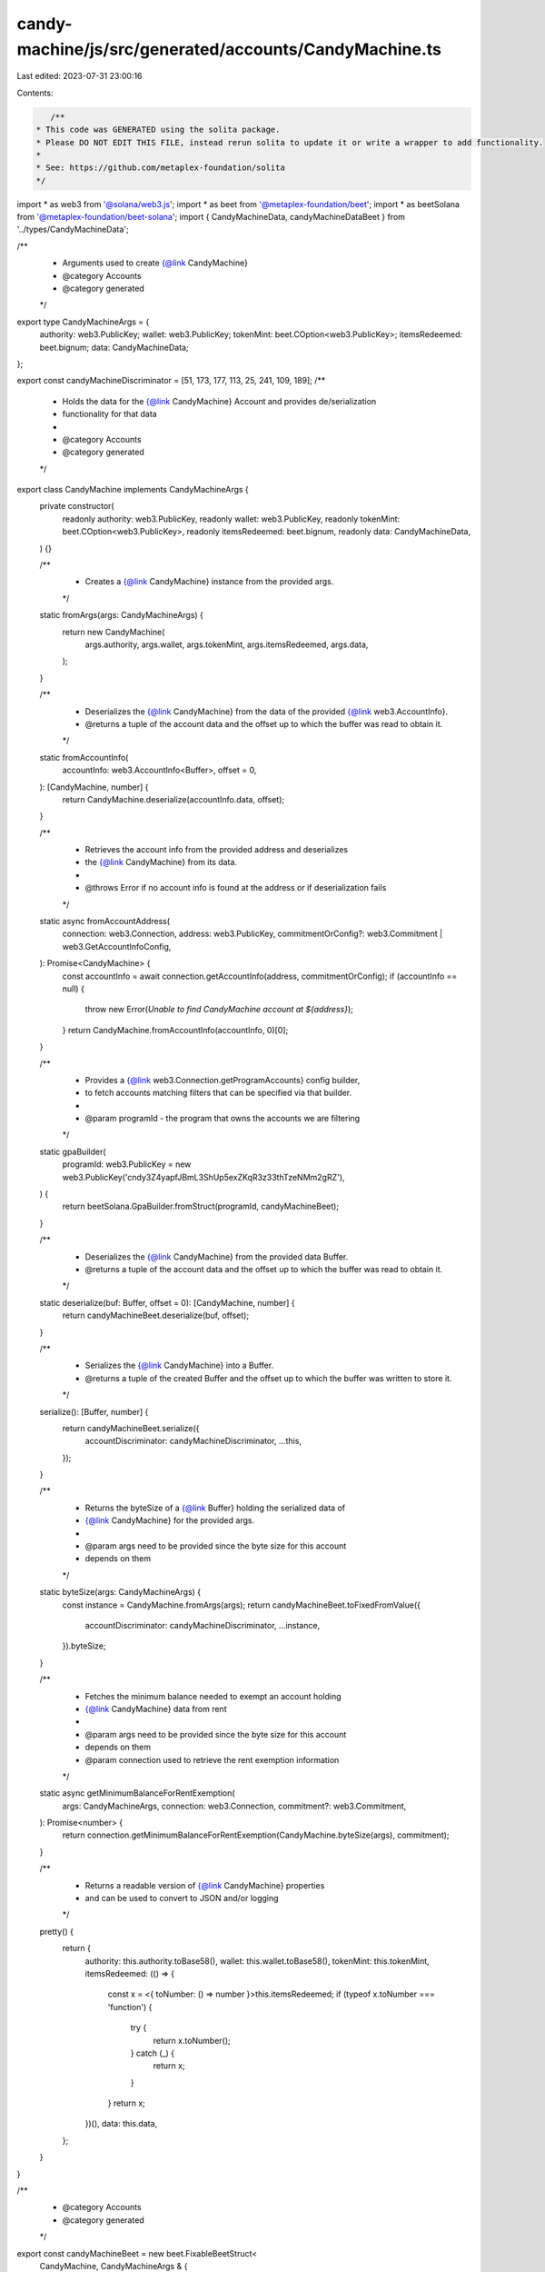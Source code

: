 candy-machine/js/src/generated/accounts/CandyMachine.ts
=======================================================

Last edited: 2023-07-31 23:00:16

Contents:

.. code-block:: ts

    /**
 * This code was GENERATED using the solita package.
 * Please DO NOT EDIT THIS FILE, instead rerun solita to update it or write a wrapper to add functionality.
 *
 * See: https://github.com/metaplex-foundation/solita
 */

import * as web3 from '@solana/web3.js';
import * as beet from '@metaplex-foundation/beet';
import * as beetSolana from '@metaplex-foundation/beet-solana';
import { CandyMachineData, candyMachineDataBeet } from '../types/CandyMachineData';

/**
 * Arguments used to create {@link CandyMachine}
 * @category Accounts
 * @category generated
 */
export type CandyMachineArgs = {
  authority: web3.PublicKey;
  wallet: web3.PublicKey;
  tokenMint: beet.COption<web3.PublicKey>;
  itemsRedeemed: beet.bignum;
  data: CandyMachineData;
};

export const candyMachineDiscriminator = [51, 173, 177, 113, 25, 241, 109, 189];
/**
 * Holds the data for the {@link CandyMachine} Account and provides de/serialization
 * functionality for that data
 *
 * @category Accounts
 * @category generated
 */
export class CandyMachine implements CandyMachineArgs {
  private constructor(
    readonly authority: web3.PublicKey,
    readonly wallet: web3.PublicKey,
    readonly tokenMint: beet.COption<web3.PublicKey>,
    readonly itemsRedeemed: beet.bignum,
    readonly data: CandyMachineData,
  ) {}

  /**
   * Creates a {@link CandyMachine} instance from the provided args.
   */
  static fromArgs(args: CandyMachineArgs) {
    return new CandyMachine(
      args.authority,
      args.wallet,
      args.tokenMint,
      args.itemsRedeemed,
      args.data,
    );
  }

  /**
   * Deserializes the {@link CandyMachine} from the data of the provided {@link web3.AccountInfo}.
   * @returns a tuple of the account data and the offset up to which the buffer was read to obtain it.
   */
  static fromAccountInfo(
    accountInfo: web3.AccountInfo<Buffer>,
    offset = 0,
  ): [CandyMachine, number] {
    return CandyMachine.deserialize(accountInfo.data, offset);
  }

  /**
   * Retrieves the account info from the provided address and deserializes
   * the {@link CandyMachine} from its data.
   *
   * @throws Error if no account info is found at the address or if deserialization fails
   */
  static async fromAccountAddress(
    connection: web3.Connection,
    address: web3.PublicKey,
    commitmentOrConfig?: web3.Commitment | web3.GetAccountInfoConfig,
  ): Promise<CandyMachine> {
    const accountInfo = await connection.getAccountInfo(address, commitmentOrConfig);
    if (accountInfo == null) {
      throw new Error(`Unable to find CandyMachine account at ${address}`);
    }
    return CandyMachine.fromAccountInfo(accountInfo, 0)[0];
  }

  /**
   * Provides a {@link web3.Connection.getProgramAccounts} config builder,
   * to fetch accounts matching filters that can be specified via that builder.
   *
   * @param programId - the program that owns the accounts we are filtering
   */
  static gpaBuilder(
    programId: web3.PublicKey = new web3.PublicKey('cndy3Z4yapfJBmL3ShUp5exZKqR3z33thTzeNMm2gRZ'),
  ) {
    return beetSolana.GpaBuilder.fromStruct(programId, candyMachineBeet);
  }

  /**
   * Deserializes the {@link CandyMachine} from the provided data Buffer.
   * @returns a tuple of the account data and the offset up to which the buffer was read to obtain it.
   */
  static deserialize(buf: Buffer, offset = 0): [CandyMachine, number] {
    return candyMachineBeet.deserialize(buf, offset);
  }

  /**
   * Serializes the {@link CandyMachine} into a Buffer.
   * @returns a tuple of the created Buffer and the offset up to which the buffer was written to store it.
   */
  serialize(): [Buffer, number] {
    return candyMachineBeet.serialize({
      accountDiscriminator: candyMachineDiscriminator,
      ...this,
    });
  }

  /**
   * Returns the byteSize of a {@link Buffer} holding the serialized data of
   * {@link CandyMachine} for the provided args.
   *
   * @param args need to be provided since the byte size for this account
   * depends on them
   */
  static byteSize(args: CandyMachineArgs) {
    const instance = CandyMachine.fromArgs(args);
    return candyMachineBeet.toFixedFromValue({
      accountDiscriminator: candyMachineDiscriminator,
      ...instance,
    }).byteSize;
  }

  /**
   * Fetches the minimum balance needed to exempt an account holding
   * {@link CandyMachine} data from rent
   *
   * @param args need to be provided since the byte size for this account
   * depends on them
   * @param connection used to retrieve the rent exemption information
   */
  static async getMinimumBalanceForRentExemption(
    args: CandyMachineArgs,
    connection: web3.Connection,
    commitment?: web3.Commitment,
  ): Promise<number> {
    return connection.getMinimumBalanceForRentExemption(CandyMachine.byteSize(args), commitment);
  }

  /**
   * Returns a readable version of {@link CandyMachine} properties
   * and can be used to convert to JSON and/or logging
   */
  pretty() {
    return {
      authority: this.authority.toBase58(),
      wallet: this.wallet.toBase58(),
      tokenMint: this.tokenMint,
      itemsRedeemed: (() => {
        const x = <{ toNumber: () => number }>this.itemsRedeemed;
        if (typeof x.toNumber === 'function') {
          try {
            return x.toNumber();
          } catch (_) {
            return x;
          }
        }
        return x;
      })(),
      data: this.data,
    };
  }
}

/**
 * @category Accounts
 * @category generated
 */
export const candyMachineBeet = new beet.FixableBeetStruct<
  CandyMachine,
  CandyMachineArgs & {
    accountDiscriminator: number[] /* size: 8 */;
  }
>(
  [
    ['accountDiscriminator', beet.uniformFixedSizeArray(beet.u8, 8)],
    ['authority', beetSolana.publicKey],
    ['wallet', beetSolana.publicKey],
    ['tokenMint', beet.coption(beetSolana.publicKey)],
    ['itemsRedeemed', beet.u64],
    ['data', candyMachineDataBeet],
  ],
  CandyMachine.fromArgs,
  'CandyMachine',
);


